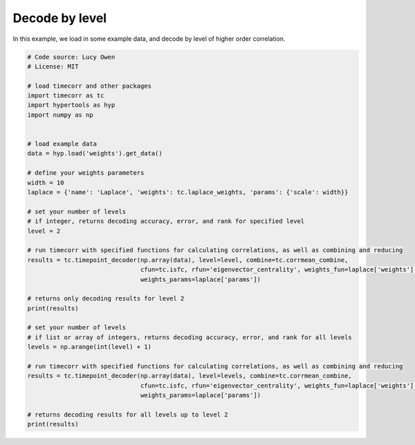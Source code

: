 
.. DO NOT EDIT.
.. THIS FILE WAS AUTOMATICALLY GENERATED BY SPHINX-GALLERY.
.. TO MAKE CHANGES, EDIT THE SOURCE PYTHON FILE:
.. "auto_examples/decode_by_level.py"
.. LINE NUMBERS ARE GIVEN BELOW.

.. only:: html

    .. note::
        :class: sphx-glr-download-link-note

        :ref:`Go to the end <sphx_glr_download_auto_examples_decode_by_level.py>`
        to download the full example code.

.. rst-class:: sphx-glr-example-title

.. _sphx_glr_auto_examples_decode_by_level.py:


=============================
Decode by level
=============================

In this example, we load in some example data, and decode by level of higher order correlation.

.. GENERATED FROM PYTHON SOURCE LINES 10-48

.. code-block:: Python

    # Code source: Lucy Owen
    # License: MIT

    # load timecorr and other packages
    import timecorr as tc
    import hypertools as hyp
    import numpy as np


    # load example data
    data = hyp.load('weights').get_data()

    # define your weights parameters
    width = 10
    laplace = {'name': 'Laplace', 'weights': tc.laplace_weights, 'params': {'scale': width}}

    # set your number of levels
    # if integer, returns decoding accuracy, error, and rank for specified level
    level = 2

    # run timecorr with specified functions for calculating correlations, as well as combining and reducing
    results = tc.timepoint_decoder(np.array(data), level=level, combine=tc.corrmean_combine,
                                   cfun=tc.isfc, rfun='eigenvector_centrality', weights_fun=laplace['weights'],
                                   weights_params=laplace['params'])

    # returns only decoding results for level 2
    print(results)

    # set your number of levels
    # if list or array of integers, returns decoding accuracy, error, and rank for all levels
    levels = np.arange(int(level) + 1)

    # run timecorr with specified functions for calculating correlations, as well as combining and reducing
    results = tc.timepoint_decoder(np.array(data), level=levels, combine=tc.corrmean_combine,
                                   cfun=tc.isfc, rfun='eigenvector_centrality', weights_fun=laplace['weights'],
                                   weights_params=laplace['params'])

    # returns decoding results for all levels up to level 2
    print(results)

.. _sphx_glr_download_auto_examples_decode_by_level.py:

.. only:: html

  .. container:: sphx-glr-footer sphx-glr-footer-example

    .. container:: sphx-glr-download sphx-glr-download-jupyter

      :download:`Download Jupyter notebook: decode_by_level.ipynb <decode_by_level.ipynb>`

    .. container:: sphx-glr-download sphx-glr-download-python

      :download:`Download Python source code: decode_by_level.py <decode_by_level.py>`

    .. container:: sphx-glr-download sphx-glr-download-zip

      :download:`Download zipped: decode_by_level.zip <decode_by_level.zip>`


.. only:: html

 .. rst-class:: sphx-glr-signature

    `Gallery generated by Sphinx-Gallery <https://sphinx-gallery.github.io>`_
